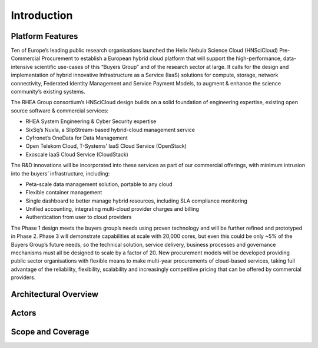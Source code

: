 Introduction
============

Platform Features
-----------------

Ten of Europe’s leading public research organisations launched the
Helix Nebula Science Cloud (HNSciCloud) Pre-Commercial Procurement to
establish a European hybrid cloud platform that will support the
high-performance, data-intensive scientific use-cases of this “Buyers
Group” and of the research sector at large. It calls for the design
and implementation of hybrid innovative Infrastructure as a Service
(IaaS) solutions for compute, storage, network connectivity, Federated
Identity Management and Service Payment Models, to augment & enhance
the science community’s existing systems.

The RHEA Group consortium’s HNSciCloud design builds on a solid
foundation of engineering expertise, existing open source software &
commercial services:

- RHEA System Engineering & Cyber Security expertise
- SixSq’s Nuvla, a SlipStream-based hybrid-cloud management service
- Cyfronet’s OneData for Data Management
- Open Telekom Cloud, T-Systems’ IaaS Cloud Service (OpenStack)
- Exoscale IaaS Cloud Service (CloudStack)

The R&D innovations will be incorporated into these services as part
of our commercial offerings, with minimum intrusion into the buyers’
infrastructure, including:

- Peta-scale data management solution, portable to any cloud
- Flexible container management
- Single dashboard to better manage hybrid resources, including SLA
  compliance monitoring
- Unified accounting, integrating multi-cloud provider charges and
  billing
- Authentication from user to cloud providers

The Phase 1 design meets the buyers group’s needs using proven
technology and will be further refined and prototyped in
Phase 2. Phase 3 will demonstrate capabilities at scale with 20,000
cores, but even this could be only ~5% of the Buyers Group’s future
needs, so the technical solution, service delivery, business processes
and governance mechanisms must all be designed to scale by a factor
of 20. New procurement models will be developed providing public
sector organisations with flexible means to make multi-year
procurements of cloud-based services, taking full advantage of the
reliability, flexibility, scalability and increasingly competitive
pricing that can be offered by commercial providers.

Architectural Overview
----------------------

Actors
------

Scope and Coverage
------------------

